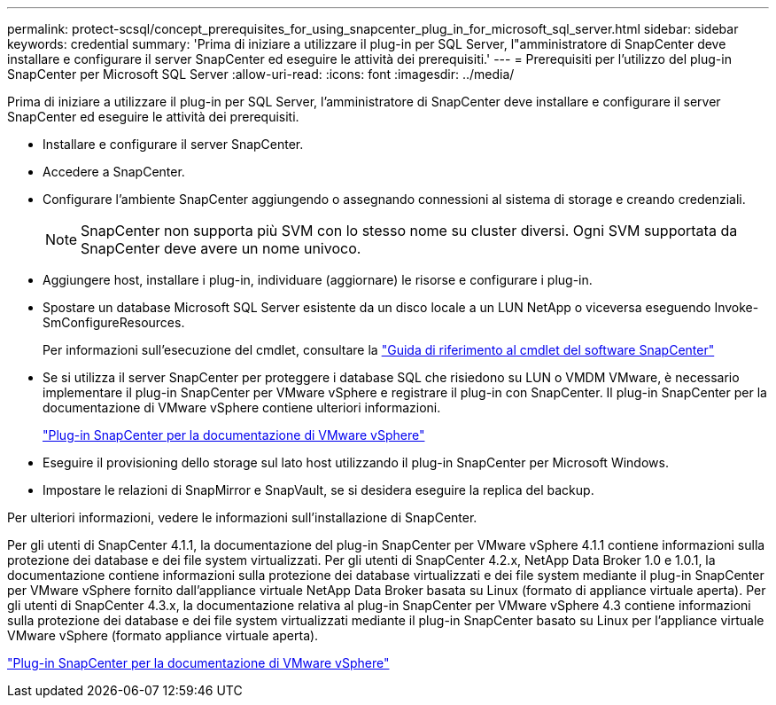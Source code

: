 ---
permalink: protect-scsql/concept_prerequisites_for_using_snapcenter_plug_in_for_microsoft_sql_server.html 
sidebar: sidebar 
keywords: credential 
summary: 'Prima di iniziare a utilizzare il plug-in per SQL Server, l"amministratore di SnapCenter deve installare e configurare il server SnapCenter ed eseguire le attività dei prerequisiti.' 
---
= Prerequisiti per l'utilizzo del plug-in SnapCenter per Microsoft SQL Server
:allow-uri-read: 
:icons: font
:imagesdir: ../media/


[role="lead"]
Prima di iniziare a utilizzare il plug-in per SQL Server, l'amministratore di SnapCenter deve installare e configurare il server SnapCenter ed eseguire le attività dei prerequisiti.

* Installare e configurare il server SnapCenter.
* Accedere a SnapCenter.
* Configurare l'ambiente SnapCenter aggiungendo o assegnando connessioni al sistema di storage e creando credenziali.
+

NOTE: SnapCenter non supporta più SVM con lo stesso nome su cluster diversi. Ogni SVM supportata da SnapCenter deve avere un nome univoco.

* Aggiungere host, installare i plug-in, individuare (aggiornare) le risorse e configurare i plug-in.
* Spostare un database Microsoft SQL Server esistente da un disco locale a un LUN NetApp o viceversa eseguendo Invoke-SmConfigureResources.
+
Per informazioni sull'esecuzione del cmdlet, consultare la https://library.netapp.com/ecm/ecm_download_file/ECMLP2886895["Guida di riferimento al cmdlet del software SnapCenter"]

* Se si utilizza il server SnapCenter per proteggere i database SQL che risiedono su LUN o VMDM VMware, è necessario implementare il plug-in SnapCenter per VMware vSphere e registrare il plug-in con SnapCenter. Il plug-in SnapCenter per la documentazione di VMware vSphere contiene ulteriori informazioni.
+
https://docs.netapp.com/us-en/sc-plugin-vmware-vsphere/["Plug-in SnapCenter per la documentazione di VMware vSphere"]

* Eseguire il provisioning dello storage sul lato host utilizzando il plug-in SnapCenter per Microsoft Windows.
* Impostare le relazioni di SnapMirror e SnapVault, se si desidera eseguire la replica del backup.


Per ulteriori informazioni, vedere le informazioni sull'installazione di SnapCenter.

Per gli utenti di SnapCenter 4.1.1, la documentazione del plug-in SnapCenter per VMware vSphere 4.1.1 contiene informazioni sulla protezione dei database e dei file system virtualizzati. Per gli utenti di SnapCenter 4.2.x, NetApp Data Broker 1.0 e 1.0.1, la documentazione contiene informazioni sulla protezione dei database virtualizzati e dei file system mediante il plug-in SnapCenter per VMware vSphere fornito dall'appliance virtuale NetApp Data Broker basata su Linux (formato di appliance virtuale aperta). Per gli utenti di SnapCenter 4.3.x, la documentazione relativa al plug-in SnapCenter per VMware vSphere 4.3 contiene informazioni sulla protezione dei database e dei file system virtualizzati mediante il plug-in SnapCenter basato su Linux per l'appliance virtuale VMware vSphere (formato appliance virtuale aperta).

https://docs.netapp.com/us-en/sc-plugin-vmware-vsphere/["Plug-in SnapCenter per la documentazione di VMware vSphere"]
